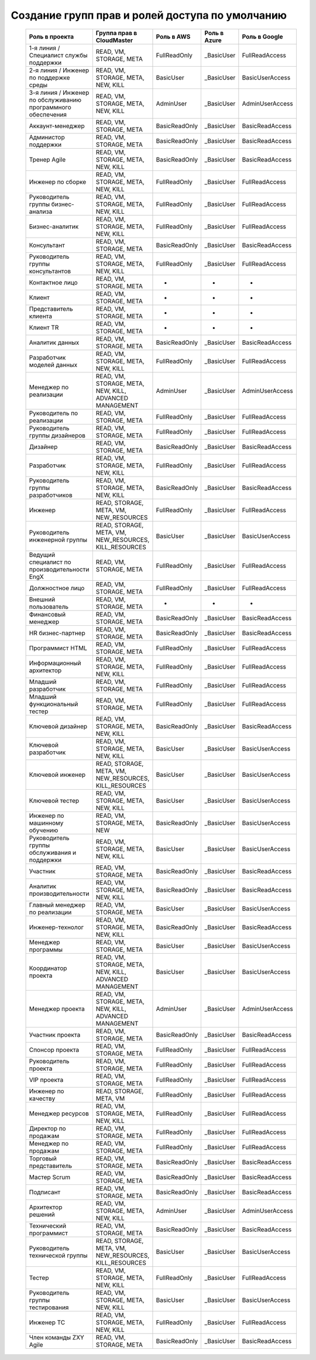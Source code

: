 Создание групп прав и ролей доступа по умолчанию
================================================
 .. csv-table::
  :header: "Роль в проекта","Группа прав в CloudMaster","Роль в AWS","Роль в Azure","Роль в Google"
  :widths: 60, 60, 60, 60, 60

    "1-я линия / Специалист службы поддержки","READ, VM, STORAGE, META","FullReadOnly","_BasicUser","FullReadAccess"
    "2-я линия / Инженер по поддержке среды","READ, VM, STORAGE, META, NEW, KILL","BasicUser","_BasicUser","BasicUserAccess"
    "3-я линия / Инженер по обслуживанию программного обеспечения","READ, VM, STORAGE, META, NEW, KILL","AdminUser","_BasicUser","AdminUserAccess"
    "Аккаунт-менеджер ","READ, VM, STORAGE, META","BasicReadOnly","_BasicUser","BasicReadAccess"
    "Администор поддержки","READ, VM, STORAGE, META","BasicReadOnly","_BasicUser","BasicReadAccess"
    "Тренер Agile ","READ, VM, STORAGE, META, NEW, KILL","BasicReadOnly","_BasicUser","BasicReadAccess"
    "Инженер по сборке","READ, VM, STORAGE, META, NEW, KILL","FullReadOnly","_BasicUser","FullReadAccess"
    "Руководитель группы бизнес-анализа","READ, VM, STORAGE, META, NEW, KILL","FullReadOnly","_BasicUser","FullReadAccess"
    "Бизнес-аналитик","READ, VM, STORAGE, META, NEW, KILL","FullReadOnly","_BasicUser","FullReadAccess"
    "Консультант","READ, VM, STORAGE, META","BasicReadOnly","_BasicUser","BasicReadAccess"
    "Руководитель группы консультантов","READ, VM, STORAGE, META, NEW, KILL","FullReadOnly","_BasicUser","FullReadAccess"
    "Контактное лицо","READ, VM, STORAGE, META","-","-","-"
    "Клиент","READ, VM, STORAGE, META","-","-","-"
    "Представитель клиента","READ, VM, STORAGE, META","-","-","-"
    "Клиент TR","READ, VM, STORAGE, META","-","-","-"
    "Аналитик данных","READ, VM, STORAGE, META","BasicReadOnly","_BasicUser","BasicReadAccess"
    "Разработчик моделей данных","READ, VM, STORAGE, META, NEW, KILL","FullReadOnly","_BasicUser","FullReadAccess"
    "Менеджер по реализации","READ, VM, STORAGE, META, NEW, KILL, ADVANCED MANAGEMENT","AdminUser","_BasicUser","AdminUserAccess"
    "Руководитель по реализации","READ, VM, STORAGE, META","FullReadOnly","_BasicUser","FullReadAccess"
    "Руководитель группы дизайнеров","READ, VM, STORAGE, META","FullReadOnly","_BasicUser","FullReadAccess"
    "Дизайнер","READ, VM, STORAGE, META","BasicReadOnly","_BasicUser","BasicReadAccess"
    "Разработчик","READ, VM, STORAGE, META, NEW, KILL","FullReadOnly","_BasicUser","FullReadAccess"
    "Руководитель группы разработчиков","READ, VM, STORAGE, META, NEW, KILL","BasicReadOnly","_BasicUser","BasicReadAccess"
    "Инженер","READ, STORAGE, META, VM, NEW_RESOURCES","FullReadOnly","_BasicUser","FullReadAccess"
    "Руководитель инженерной группы","READ, STORAGE, META, VM, NEW_RESOURCES, KILL_RESOURCES","BasicUser","_BasicUser","BasicUserAccess"
    "Ведущий специалист по производительности EngX","READ, VM, STORAGE, META","FullReadOnly","_BasicUser","FullReadAccess"
    "Должностное лицо","READ, VM, STORAGE, META","FullReadOnly","_BasicUser","FullReadAccess"
    "Внешний пользователь","READ, VM, STORAGE, META","-","-","-"
    "Финансовый менеджер","READ, VM, STORAGE, META","BasicReadOnly","_BasicUser","BasicReadAccess"
    "HR бизнес-партнер","READ, VM, STORAGE, META","BasicReadOnly","_BasicUser","BasicReadAccess"
    "Программист HTML ","READ, VM, STORAGE, META","FullReadOnly","_BasicUser","FullReadAccess"
    "Информационный архитектор","READ, VM, STORAGE, META, NEW, KILL","FullReadOnly","_BasicUser","FullReadAccess"
    "Младший разработчик","READ, VM, STORAGE, META","FullReadOnly","_BasicUser","FullReadAccess"
    "Младший функциональный тестер","READ, VM, STORAGE, META","FullReadOnly","_BasicUser","FullReadAccess"
    "Ключевой дизайнер","READ, VM, STORAGE, META, NEW, KILL","BasicReadOnly","_BasicUser","BasicReadAccess"
    "Ключевой разработчик","READ, VM, STORAGE, META, NEW, KILL","BasicUser","_BasicUser","BasicUserAccess"
    "Ключевой инженер","READ, STORAGE, META, VM, NEW_RESOURCES, KILL_RESOURCES","BasicUser","_BasicUser","BasicUserAccess"
    "Ключевой тестер","READ, VM, STORAGE, META, NEW, KILL","BasicUser","_BasicUser","BasicUserAccess"
    "Инженер по машинному обучению","READ, VM, STORAGE, META, NEW","BasicReadOnly","_BasicUser","BasicUserAccess"
    "Руководитель группы обслуживания и поддержки","READ, VM, STORAGE, META, NEW, KILL","BasicUser","_BasicUser","BasicUserAccess"
    "Участник","READ, VM, STORAGE, META","BasicReadOnly","_BasicUser","BasicReadAccess"
    "Аналитик производительности","READ, VM, STORAGE, META, NEW, KILL","BasicReadOnly","_BasicUser","BasicReadAccess"
    "Главный менеджер по реализации","READ, VM, STORAGE, META","BasicUser","_BasicUser","BasicUserAccess"
    "Инженер-технолог","READ, VM, STORAGE, META, NEW, KILL","BasicReadOnly","_BasicUser","BasicReadAccess"
    "Менеджер программы","READ, VM, STORAGE, META","BasicUser","_BasicUser","BasicUserAccess"
    "Координатор проекта","READ, VM, STORAGE, META, NEW, KILL, ADVANCED MANAGEMENT","BasicUser","_BasicUser","BasicUserAccess"
    "Менеджер проекта","READ, VM, STORAGE, META, NEW, KILL, ADVANCED MANAGEMENT","AdminUser","_BasicUser","AdminUserAccess"
    "Участник проекта","READ, VM, STORAGE, META","BasicReadOnly","_BasicUser","BasicReadAccess"
    "Спонсор проекта","READ, VM, STORAGE, META","FullReadOnly","_BasicUser","FullReadAccess"
    "Руководитель проекта","READ, VM, STORAGE, META","FullReadOnly","_BasicUser","FullReadAccess"
    "VIP проекта","READ, VM, STORAGE, META","FullReadOnly","_BasicUser","FullReadAccess"
    "Инженер по качеству","READ, STORAGE, META, VM","FullReadOnly","_BasicUser","FullReadAccess"
    "Менеджер ресурсов","READ, VM, STORAGE, META, NEW, KILL","FullReadOnly","_BasicUser","FullReadAccess"
    "Директор по продажам","READ, VM, STORAGE, META","FullReadOnly","_BasicUser","FullReadAccess"
    "Менеджер по продажам","READ, VM, STORAGE, META","FullReadOnly","_BasicUser","FullReadAccess"
    "Торговый представитель","READ, VM, STORAGE, META","BasicReadOnly","_BasicUser","BasicReadAccess"
    "Мастер Scrum","READ, VM, STORAGE, META","BasicReadOnly","_BasicUser","BasicReadAccess"
    "Подписант","READ, VM, STORAGE, META","BasicReadOnly","_BasicUser","BasicReadAccess"
    "Архитектор решений","READ, VM, STORAGE, META, NEW, KILL","AdminUser","_BasicUser","AdminUserAccess"
    "Технический программист","READ, VM, STORAGE, META","BasicReadOnly","_BasicUser","BasicReadAccess"
    "Руководитель технической группы","READ, STORAGE, META, VM, NEW_RESOURCES, KILL_RESOURCES","BasicUser","_BasicUser","BasicUserAccess"
    "Тестер","READ, VM, STORAGE, META, NEW, KILL","FullReadOnly","_BasicUser","FullReadAccess"
    "Руководитель группы тестирования","READ, VM, STORAGE, META, NEW, KILL","BasicUser","_BasicUser","BasicUserAccess"
    "Инженер ТС","READ, VM, STORAGE, META, NEW, KILL","FullReadOnly","_BasicUser","FullReadAccess"
    "Член команды ZXY Agile","READ, VM, STORAGE, META","BasicReadOnly","_BasicUser","BasicReadAccess"

